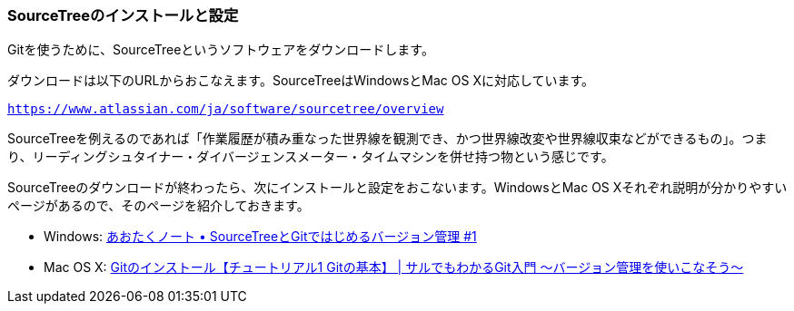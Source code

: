 [[sourcetree-settings]]

=== SourceTreeのインストールと設定

Gitを使うために、SourceTreeというソフトウェアをダウンロードします。

ダウンロードは以下のURLからおこなえます。SourceTreeはWindowsとMac OS Xに対応しています。

`https://www.atlassian.com/ja/software/sourcetree/overview`

SourceTreeを例えるのであれば「作業履歴が積み重なった世界線を観測でき、かつ世界線改変や世界線収束などができるもの」。つまり、リーディングシュタイナー・ダイバージェンスメーター・タイムマシンを併せ持つ物という感じです。

SourceTreeのダウンロードが終わったら、次にインストールと設定をおこないます。WindowsとMac OS Xそれぞれ説明が分かりやすいページがあるので、そのページを紹介しておきます。

- Windows: http://blog.aotak.me/post/67349113824/sourcetree-tutorial-1[あおたくノート • SourceTreeとGitではじめるバージョン管理 #1]
- Mac OS X: http://www.backlog.jp/git-guide/intro/intro2_1.html[Gitのインストール【チュートリアル1 Gitの基本】 | サルでもわかるGit入門 〜バージョン管理を使いこなそう〜]
